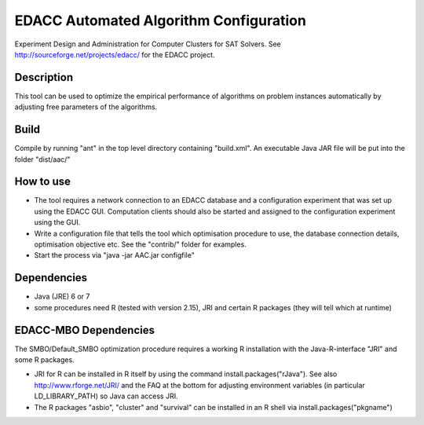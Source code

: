 EDACC Automated Algorithm Configuration
=======================================

Experiment Design and Administration for Computer Clusters for SAT Solvers.
See http://sourceforge.net/projects/edacc/ for the EDACC project.

Description
-----------

This tool can be used to optimize the empirical performance of algorithms
on problem instances automatically by adjusting free parameters of the algorithms.

Build
-----

Compile by running "ant" in the top level directory containing "build.xml".
An executable Java JAR file will be put into the folder "dist/aac/"

How to use
----------

- The tool requires a network connection to an EDACC database and a configuration
  experiment that was set up using the EDACC GUI. Computation clients should also be
  started and assigned to the configuration experiment using the GUI.
- Write a configuration file that tells the tool which optimisation procedure
  to use, the database connection details, optimisation objective etc. See the "contrib/"
  folder for examples.
- Start the process via "java -jar AAC.jar configfile"

Dependencies
------------

- Java (JRE) 6 or 7
- some procedures need R (tested with version 2.15), JRI and certain R packages
  (they will tell which at runtime)
  
EDACC-MBO Dependencies
----------------------

The SMBO/Default_SMBO optimization procedure requires a working R installation with the
Java-R-interface "JRI" and some R packages.

- JRI for R can be installed in R itself by using the command install.packages("rJava").
  See also http://www.rforge.net/JRI/ and the FAQ at the bottom for adjusting environment
  variables (in particular LD_LIBRARY_PATH) so Java can access JRI.
- The R packages "asbio", "cluster" and "survival" can be installed in an R shell via install.packages("pkgname")


